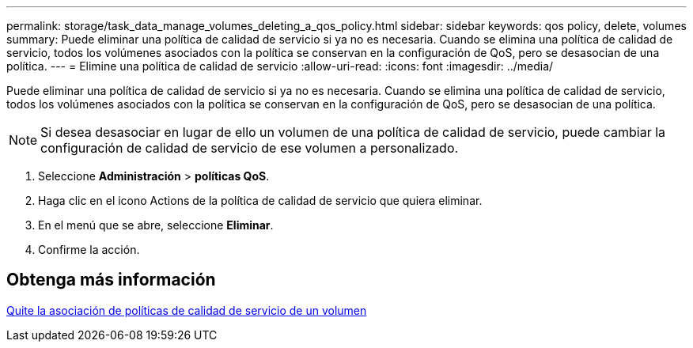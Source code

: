 ---
permalink: storage/task_data_manage_volumes_deleting_a_qos_policy.html 
sidebar: sidebar 
keywords: qos policy, delete, volumes 
summary: Puede eliminar una política de calidad de servicio si ya no es necesaria. Cuando se elimina una política de calidad de servicio, todos los volúmenes asociados con la política se conservan en la configuración de QoS, pero se desasocian de una política. 
---
= Elimine una política de calidad de servicio
:allow-uri-read: 
:icons: font
:imagesdir: ../media/


[role="lead"]
Puede eliminar una política de calidad de servicio si ya no es necesaria. Cuando se elimina una política de calidad de servicio, todos los volúmenes asociados con la política se conservan en la configuración de QoS, pero se desasocian de una política.


NOTE: Si desea desasociar en lugar de ello un volumen de una política de calidad de servicio, puede cambiar la configuración de calidad de servicio de ese volumen a personalizado.

. Seleccione *Administración* > *políticas QoS*.
. Haga clic en el icono Actions de la política de calidad de servicio que quiera eliminar.
. En el menú que se abre, seleccione *Eliminar*.
. Confirme la acción.




== Obtenga más información

xref:task_data_manage_volumes_remove_a_qos_policy_association_of_a_volume.adoc[Quite la asociación de políticas de calidad de servicio de un volumen]
